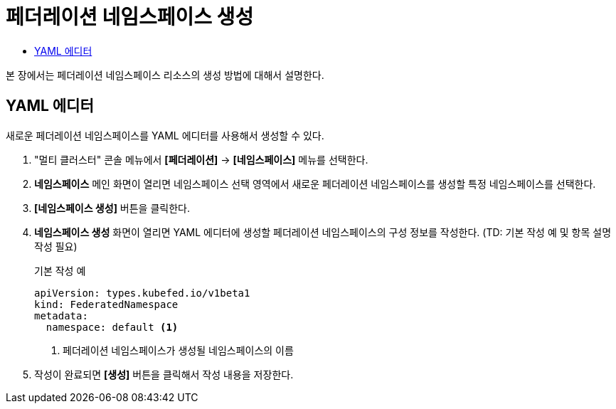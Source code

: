 = 페더레이션 네임스페이스 생성
:toc:
:toc-title:

본 장에서는 페더레이션 네임스페이스 리소스의 생성 방법에 대해서 설명한다.

== YAML 에디터

새로운 페더레이션 네임스페이스를 YAML 에디터를 사용해서 생성할 수 있다.

. "멀티 클러스터" 콘솔 메뉴에서 *[페더레이션]* -> *[네임스페이스]* 메뉴를 선택한다.
. *네임스페이스* 메인 화면이 열리면 네임스페이스 선택 영역에서 새로운 페더레이션 네임스페이스를 생성할 특정 네임스페이스를 선택한다.
. *[네임스페이스 생성]* 버튼을 클릭한다.
. *네임스페이스 생성* 화면이 열리면 YAML 에디터에 생성할 페더레이션 네임스페이스의 구성 정보를 작성한다. (TD: 기본 작성 예 및 항목 설명 작성 필요)
+
.기본 작성 예
[source,yaml]
----
apiVersion: types.kubefed.io/v1beta1
kind: FederatedNamespace
metadata:
  namespace: default <1>
----
+
<1> 페더레이션 네임스페이스가 생성될 네임스페이스의 이름
. 작성이 완료되면 *[생성]* 버튼을 클릭해서 작성 내용을 저장한다.